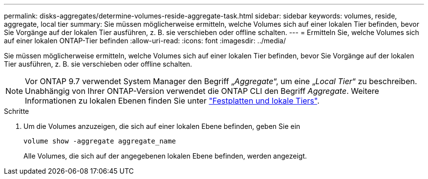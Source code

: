 ---
permalink: disks-aggregates/determine-volumes-reside-aggregate-task.html 
sidebar: sidebar 
keywords: volumes, reside, aggregate, local tier 
summary: Sie müssen möglicherweise ermitteln, welche Volumes sich auf einer lokalen Tier befinden, bevor Sie Vorgänge auf der lokalen Tier ausführen, z. B. sie verschieben oder offline schalten. 
---
= Ermitteln Sie, welche Volumes sich auf einer lokalen ONTAP-Tier befinden
:allow-uri-read: 
:icons: font
:imagesdir: ../media/


[role="lead"]
Sie müssen möglicherweise ermitteln, welche Volumes sich auf einer lokalen Tier befinden, bevor Sie Vorgänge auf der lokalen Tier ausführen, z. B. sie verschieben oder offline schalten.


NOTE: Vor ONTAP 9.7 verwendet System Manager den Begriff „_Aggregate_“, um eine „_Local Tier_“ zu beschreiben. Unabhängig von Ihrer ONTAP-Version verwendet die ONTAP CLI den Begriff _Aggregate_. Weitere Informationen zu lokalen Ebenen finden Sie unter link:../disks-aggregates/index.html["Festplatten und lokale Tiers"].

.Schritte
. Um die Volumes anzuzeigen, die sich auf einer lokalen Ebene befinden, geben Sie ein
+
`volume show -aggregate aggregate_name`

+
Alle Volumes, die sich auf der angegebenen lokalen Ebene befinden, werden angezeigt.


